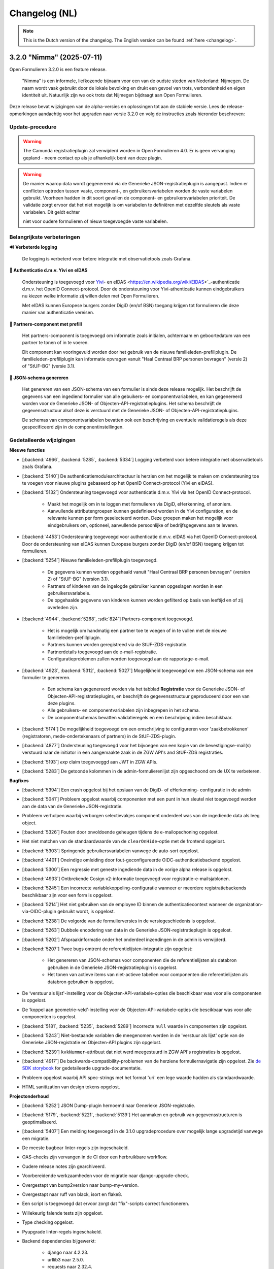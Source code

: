 .. _changelog-nl:

==============
Changelog (NL)
==============

.. note::

    This is the Dutch version of the changelog. The English version can be
    found :ref:`here <changelog>`.

3.2.0 "Nimma" (2025-07-11)
==========================

Open Formulieren 3.2.0 is een feature release.

.. epigraph::
   "Nimma" is een informele, liefkozende bijnaam voor een van de oudste
   steden van Nederland: Nijmegen. De naam wordt vaak gebruikt door de lokale
   bevolking en drukt een gevoel van trots, verbondenheid en eigen identiteit uit.
   Natuurlijk zijn we ook trots dat Nijmegen bijdraagt aan Open Formulieren.

Deze release bevat wijzigingen van de alpha-versies en oplossingen tot aan de
stabiele versie. Lees de release-opmerkingen aandachtig voor het upgraden naar versie 3.2.0
en volg de instructies zoals hieronder beschreven:

Update-procedure
-----------------

.. warning::

   The Camunda registratieplugin zal verwijderd worden in Open Formulieren 4.0. Er is geen vervanging
   gepland - neem contact op als je afhankelijk bent van deze plugin.

.. warning::

   De manier waarop data wordt gegenereerd via de Generieke JSON-registratieplugin is
   aangepast. Indien er conflicten optreden tussen vaste, component-, en gebruikersvariabelen
   worden de vaste variabelen gebruikt. Voorheen hadden in dit soort gevallen
   de component- en gebruikersvariabelen prioriteit. De validatie zorgt ervoor dat het niet mogelijk is
   om variabelen te definiëren met dezelfde sleutels als vaste variabelen. Dit geldt echter

   niet voor oudere formulieren of nieuw toegevoegde vaste variabelen.

Belangrijkste verbeteringen
---------------------------

**🔊 Verbeterde logging**

    De logging is verbeterd voor betere integratie met observatietools zoals Grafana.

**🛂 Authenticatie d.m.v. Yivi en eIDAS**

    Ondersteuning is toegevoegd voor `Yivi <https://yivi.app/>`_- en
    eIDAS <https://en.wikipedia.org/wiki/EIDAS>`_-authenticatie d.m.v. het OpenID Connect-protocol. Door de
    ondersteuning voor Yivi-athenticatie kunnen eindgebruikers nu kiezen welke informatie zij willen delen met Open Formulieren.

    Met eIDAS kunnen Europese burgers zonder DigiD (en/of BSN)
    toegang krijgen tot formulieren die deze manier van authenticatie vereisen.

**👫 Partners-component met prefill**

    Het partners-component is toegevoegd om informatie zoals initialen, achternaam en
    geboortedatum van een partner te tonen of in te voeren.

    Dit component kan vooringevuld worden door het gebruik van de nieuwe familieleden-prefillplugin.
    De familieleden-prefillplugin kan informatie opvragen vanuit "Haal Centraal BRP personen bevragen"
    (versie 2) of "StUF-BG" (versie 3.1).

**📝 JSON-schema genereren**

    Het genereren van een JSON-schema van een formulier is sinds deze release mogelijk.
    Het beschrijft de gegevens van een ingediend formulier van alle gebuikers-
    en componentvariabelen, en kan gegenereerd worden voor de Generieke JSON- of
    Objecten-API-registratieplugins. Het schema beschrijft de
    gegevensstructuur alsof deze is verstuurd met de Generieke JSON- of Objecten-API-registratieplugins.

    De schemas van componentvariabelen bevatten ook een beschrijving en eventuele validatieregels
    als deze gespecificeerd zijn in de componentinstellingen.

Gedetaileerde wijzigingen
-------------------------

**Nieuwe functies**

* [:backend:`4966`, :backend:`5285`, :backend:`5334`] Logging verbeterd voor betere
  integratie met observatietools zoals Grafana.
* [:backend:`5140`] De authenticatiemodulearchitectuur is herzien om het mogelijk
  te maken om ondersteuning toe te voegen voor nieuwe plugins gebaseerd op het OpenID
  Connect-protocol (Yivi en eIDAS).

* [:backend:`5132`] Ondersteuning toegevoegd voor authenticatie d.m.v. Yivi via het
  OpenID Connect-protocol.

    - Maakt het mogelijk om in te loggen met formulieren via DigiD, eHerkenning, of anoniem.
    - Aanvullende attributengroepen kunnen gedefinieerd worden in de Yivi configuration,
      en de relevante kunnen per form geselecteerd worden.
      Deze groepen maken het mogelijk voor eindgebruikers om, optioneel, aanvullende
      persoonlijke of bedrijfsgegevens aan te leveren.

* [:backend:`4453`] Ondersteuning toegevoegd voor authenticatie d.m.v. eIDAS via het
  OpenID Connect-protocol. Door de ondersteuning van eIDAS kunnen Europese burgers
  zonder DigiD (en/of BSN) toegang krijgen tot formulieren.

* [:backend:`5254`] Nieuwe familieleden-prefillplugin toegevoegd.

    - De gegevens kunnen worden opgehaald vanuit "Haal Centraal BRP personen bevragen"
      (version 2) of "StUF-BG" (version 3.1).
    - Partners of kinderen van de ingelogde gebruiker kunnen opgeslagen worden in een gebruikersvariabele.
    - De opgehaalde gegevens van kinderen kunnen worden gefilterd op basis van leeftijd
      en of zij overleden zijn.

* [:backend:`4944`, :backend:`5268`, :sdk:`824`] Partners-component toegevoegd.

    - Het is mogelijk om handmatig een partner toe te voegen of in te vullen met de nieuwe familieleden-prefillplugin.
    - Partners kunnen worden geregistreed via de StUF-ZDS-registratie.
    - Partnerdetails toegevoegd aan de e-mail-registratie.
    - Configuratieproblemen zullen worden toegevoegd aan de rapportage-e-mail.

* [:backend:`4923`, :backend:`5312`, :backend:`5027`] Mogelijkheid toegevoegd om een JSON-schema van een formulier te genereren.

    - Een schema kan gegenereerd worden via het tabblad **Registratie** voor
      de Generieke JSON- of Objecten-API-registratieplugins, en beschrijft de gegevensstructuur
      geproduceerd door een van deze plugins.
    - Alle gebruikers- en componentvariabelen zijn inbegrepen in het schema.
    - De componentschemas bevatten validatieregels en een beschrijving indien beschikbaar.

* [:backend:`5174`] De mogelijkheid toegevoegd om een omschrijving te configureren
  voor 'zaakbetrokkenen' (registratoren, mede-ondertekenaars of partners) in de StUF-ZDS-plugin.
* [:backend:`4877`] Ondersteuning toegevoegd voor het bijvoegen van een kopie van de
  bevestigingse-mail(s) verstuurd naar de initiator in een aangemaakte zaak
  in de ZGW API's and StUF-ZDS registraties.
* [:backend:`5193`] `exp` claim toegevoeggd aan JWT in ZGW APIs.
* [:backend:`5283`] De getoonde kolommen in de admin-formulierenlijst zijn opgeschoond
  om de UX te verbeteren.

**Bugfixes**

* [:backend:`5394`] Een crash opgelost bij het opslaan van de DigiD- of eHerkenning-
  configuratie in de admin
* [:backend:`5041`] Probleem opgelost waarbij componenten met een punt in hun sleutel
  niet toegevoegd werden aan de data van de Generieke JSON-registratie.
* Probleem verholpen waarbij verborgen selectievakjes component onderdeel was van de
  ingediende data als leeg object.
* [:backend:`5326`] Fouten door onvoldoende geheugen tijdens de e-mailopschoning opgelost.
* Het niet matchen van de standaardwaarde van de ``clearOnHide``-optie met de frontend opgelost.
* [:backend:`5303`] Springende gebruikersvariabelen vanwege de auto-sort opgelost.
* [:backend:`4401`] Oneindige omleiding door fout-geconfigureerde OIDC-authenticatiebackend opgelost.
* [:backend:`5300`] Een regressie met geneste ingediende data in de vorige alpha release
  is opgelost.
* [:backend:`4933`] Ontbrekende Cosign v2-informatie toegevoegd voor registratie-e-mailsjablonen.
* [:backend:`5245`] Een incorrecte variablekoppeling-configuratie wanneer er meerdere
  registratiebackends beschikbaar zijn voor een form is opgelost.
* [:backend:`5214`] Het niet gebruiken van de employee ID binnen de authenticatiecontext wanneer de organization-via-OIDC-plugin gebruikt wordt, is opgelost.
* [:backend:`5238`] De volgorde van de formulierversies in de versiegeschiedenis is opgelost.
* [:backend:`5263`] Dubbele encodering van data in de Generieke JSON-registratieplugin
  is opgelost.
* [:backend:`5202`] Afspraakinformatie onder het onderdeel inzendingen in de admin is verwijderd.
* [:backend:`5207`] Twee bugs omtrent de referentielijsten-integratie zijn opgelost:

    - Het genereren van JSON-schemas voor componenten die de referentielijsten als databron
      gebruiken in de Generieke JSON-registratieplugin is opgelost.
    - Het tonen van actieve items van niet-actieve tabellen voor componenten die referentielijsten
      als databron gebruiken is opgelost.
* De ‘verstuur als lijst'-instelling voor de Objecten-API-variabele-opties die beschikbaar was
  voor alle componenten is opgelost.
* De ‘koppel aan geometrie-veld’-instelling voor de Objecten-API-variabele-opties die bescikbaar
  was voor alle componenten is opgelost.
* [:backend:`5181`, :backend:`5235`, :backend:`5289`] Incorrecte ``null`` waarde in
  componenten zijn opgelost.
* [:backend:`5243`] Niet-bestaande variablen die meegenomen werden in de 'verstuur als lijst'
  optie van de Generieke JSON-registratie en Objecten-API plugins zijn opgelost.
* [:backend:`5239`] ``kvkNummer``-attribuut dat niet werd meegestuurd in ZGW API's
  registraties is opgelost.
* [:backend:`4917`] De backwards-compatibility-problemen van de herziene formuliernavigatie zijn opgelost.
  Zie `de SDK storybook <https://open-formulieren.github.io/open-forms-sdk/?path=/docs/developers-upgrade-notes-3-1-0--docs>`_ for gedetaileerde upgrade-documentatie.
* Probleem opgelost waarbij API spec-strings met het format 'uri' een lege waarde hadden
  als standaardwaarde.
* HTML sanitization van design tokens opgelost.

**Projectonderhoud**

* [:backend:`5252`] JSON Dump-plugin hernoemd naar Generieke JSON-registratie.
* [:backend:`5179`, :backend:`5221`, :backend:`5139`] Het aanmaken en gebruik van gegevensstructuren is geoptimaliseerd.
* [:backend:`5407`] Een melding toegevoegd in de 3.1.0 upgradeprocedure over
  mogelijk lange upgradetijd vanwege een migratie.
* De meeste bugbear linter-regels zijn ingeschakeld.
* OAS-checks zijn vervangen in de CI door een herbruikbare workflow.
* Oudere release notes zijn gearchiveerd.
* Voorbereidende werkzaamheden voor de migratie naar django-upgrade-check.
* Overgestapt van bump2version naar bump-my-version.
* Overgestapt naar ruff van black, isort en flake8.
* Een script is toegevoegd dat ervoor zorgt dat "fix"-scripts correct functioneren.
* Willekeurig falende tests zijn opgelost.
* Type checking opgelost.
* Pyupgrade linter-regels ingeschakeld.

* Backend dependencies bijgewerkt:

    - django naar 4.2.23.
    - urllib3 naar 2.5.0.
    - requests naar 2.32.4.
    - vcrpy naar 7.0.0.
    - h11 naar 0.16.0.
    - httpcore naar 1.0.9.
    - tornado naar 6.5.
    - zgw-consumers naar 0.38.0.
    - celery naar 5.5.0.
    - django-privates naar 3.1.1

* Frontend dependencies bijgewerkt:

    - @open-formulieren/design-tokens naar 0.59.0.
    - @open-formulieren/formio-builder naar 0.41.1.

3.1.0 "Lente" (31 maart 2025)
=============================

Open Formulieren 3.1.0 is een feature release.

.. epigraph::

    In deze release hebben we wat zaadjes geplant die wat tijd nodig hebben om volledig
    te ontbloeien en daarna kunnen we hiervan de vruchten plukken. Hier en daar kan je
    wel al wat bloemetjes van verbeteringen zien!

    De lente is typisch een periode in het jaar die weer meer licht en geluk brengt, en
    we hopen dat deze nieuwe versie dat ook doet.

Deze release bevat de wijzigingen uit de alpha-versie en de fixes die zijn toegepast tot
de stabiele versie. VOORDAT je update naar 3.1.0, lees de release-opmerkingen
zorgvuldig door en volg onderstaande instructies.

Update-procedure
----------------

Om naar 3.1.0 te upgraden, let dan op:

* ⚠️ Zorg dat je minimaal op versie 3.0.1 zit. We raden altijd de meest recente patch
  release aan, op het moment van schrijven is dit 3.0.6.

* ⚠️ Controleer het aantal log records voor het toepassen van de upgrade. Via [:backend:`4931`]
  is er een migratie toegevoegd die log records verwerkt en kan zorgen voor een langere
  verwerkingstijd.

* We raden aan om de scripts ``bin/report_component_problems.py`` en
  ``bin/report_form_registration_problems.py`` uit te voeren om bestaande problemen in
  formulieren te detecteren. Deze worden automatisch verholpen tijdens de upgrade, maar
  het is verstandig om een beeld te hebben van welke formulieren/formulierdefinities
  aangepakt gaan worden zodat je deze achteraf kan controleren. Deze scripts zijn ook
  beschikbaar in de laatste 3.0.x patch release, dus je kan ze uitvoeren vóór je gaat
  updaten.

* We hebben wat UX-aanpassingen gedaan in de SDK (op basis van NL Design System).
  Hierdoor moet je mogelijks extra waarden van design-tokens opvoeren als je een eigen
  thema gebruikt.

* We hebben nooit bewust ondersteuning voor HTML in veldlabels en tooltips toegevoegd.
  Doordat er wat extra HTML-escaping toepepast wordt kan het zijn dat sommige HTML nu
  geëscaped wordt. Ons advies blijft om **GEEN** HTML te gebruiken op plaatsen waar geen
  WYSIWYG-editor gebruikt wordt.

Waar mogelijk hebben we automatische upgrade-checks toegevoegd die problemen detecteren
vóór er database-wijzigingen doorgevoerd worden.

Belangrijkste verbeteringen
---------------------------

**📒 Referentielijsten-API-integratie**

Je kan nu gebruik maken van de `Referentielijsten-API`_. In deze API kan je centraal
(vaste) lijsten beheren zoals wijken, communicatiekanalen, de weekdagen en meer!

In Open Formulieren kan je deze lijsten gebruiken als bron voor de keuzeopties bij de
"Keuzelijst"-, "Selectievakjes"- en "Radio"-componenten zodat je deze niet steeds hoeft
per-formulier bij te houden.

**📦 JSON-dump-registratieplugin**

We hebben een nieuwe registratieplugin toegevoegd waarbij je eenvoudig een setje
variablen en hun waarde in JSON-formaat naar een externe API kan opsturen.
Formulierbouwers kunnen instellen welke variabelen ingestuurd moeten worden en naar
welke service, en vervolgens worden de waarden, wat metadata en een schema die de
gegevens beschrijft opgestuurd zodat deze eenvoudig verwerkt kunnen worden.

Deze plugin werkt goed samen met ESB's die de gegevens (verder) transformeren en kan
een eerste stap zijn richting strikte contracten via de Objecten-registratie.

**🗺 Kaartmateriaal**

We zijn de functionaliteiten van het kaartcomponent aan het uitbreiden zodat deze
breder inzetbaar wordt.

Meest opvallend is dat er nu extra geometrieën beschikbaar zijn naast de "marker" (die
eenvoudig latitude en longitude registreert), namelijk *lijn* en *veelhoek*, wat toelaat
om complexere situaties goed te beschrijven.

Formulierbouwers kunnen nu ook alternatieve achtergrondlagen instellen - standaard wordt
de BRT-laag van het Kadaster gebruikt, maar nu kan je ook luchtfoto's (bijvoorbeeld)
gebruiken, én je kan je eigen achtergrondlagen instellen.

.. note:: Er wordt nog gewerkt aan verdere kaartverbeteringen voor de gebruiker.

**♿️ Toegankelijkheid**

Toegankelijkheid borgen is een continu verbeterproces, maar in deze release konden we hier
weer wat extra aandacht aan geven. De inzendings-PDF is nu een stuk toegenkelijker en
informatiever. Daarnaast is de formuliernavigatie voor eindgebruikers bijgewerkt - op
basis van onderzoek en gebruikerstesten uitgevoerd door andere organisaties. Met name de
gebruikerservaring op breedbeeldschermen is hiermee verbeterd.

Ook voor de formulierbouwers zijn er een aantal (kleine) UX-verbeteringen waardoor het
eenvoudiger wordt om formuliervariabelen te beheren en er meer overzicht moet komen.

.. _Referentielijsten-API: https://referentielijsten-api.readthedocs.io/en/latest/

**Nieuwe functies**

* [:backend:`5137`] Je kan nu de naam instellen van de request header die bij "Haal
  Centraal Personen bevragen" voor het ``OIN`` gebruikt wordt.
* [:backend:`5122`] De beschrijvingen voor de Ogone legacy ``TITLE``- en ``COM``-parameters
  zijn duidelijker gemaakt.
* [:backend:`5074`] Je kan nu de geselecteerde waarden van een "Selectievakjes"-component
  als lijst van waarden opsturen in de Objecten-API- en JSON-dump-registratieplugins,
  in plaats van sleutel-waarde object.
* UX: de formuliervariabelen zijn nu per stap gegroepeerd.

* [:backend:`5047`] De inzendings-PDF is nu toegankelijker:

    - Er is nu een tekstalternatief voor het logo.
    - Er is nu een semantische relatie tussen het label van het formulierveld en de
      opgegeven waarde.
    - De PDF toont nu "Geen informatie ingevuld" bij velden die niet ingevuld zijn door
      de gebruiker.

* [:backend:`4991`, :backend:`4993`, :backend:`5016`, :backend:`5107`, :backend:`5106`,
  :backend:`5178`] Je kan nu gebruik maken van de Referentielijsten-API. De tabellen
  worden gebruikt voor de keuzeopties in de "Keuzelijst"-, "Selectievakjes"- en "Radio"-
  componenten.

    - Je kan nu referentielijsten als "keuzeopties" gebruiken, waarbij je een service en
      tabel moet aanduiden.
    - Er is al support voor de toekomstige meertaligheid.
    - Beheerders worden geattendeerd op (binnenkort) vervallen tabellen en/of items.

* [:backend:`4518`] Prefill-acties zijn nu inzichtelijk in de inzendingslogs.
* Performance bij het ophalen en verwerken van formuliergegevens is verbeterd.
* [:backend:`4990`] Registratievariabelen tonen nu altijd bij welke registratieplugin ze
  horen.
* [:backend:`5093`, :backend:`5184`] Het beheren van lijst/object-variabelen is nu wat
  gebruiksvriendelijker.
* [:backend:`5024`] De configuratievalidatie op de ZGW-API's en Objecten-API is iets
  minder strikt gemaakt zodat Open Formulieren met een grotere groep leveranciers
  gebruikt kan worden.
* [:backend:`2177`] De kaartcomponenten hebben nu ``GeoJSON`` als waarde in plaats van
  ``[latitude, longitude]``-coordinaten, zodat we lijnen en veelhoeken kunnen
  ondersteunen.
* [:backend:`4908`, :backend:`4980`, :backend:`5012`, :backend:`5066`] De
  JSON-dump-registratieplugin is nieuw.

    - Formulierbouwers kiezen welke variabelen verstuurd worden.
    - De formulier- en componentinstellingen zorgen ervoor dat het schema van elke
      variabele automatisch gedocumenteerd wordt.
    - Er is een groep van vaste metadatagegevens en extra variabelen kunnen als metadata
      opgenomen worden.

* [:backend:`4931`] De inzendingsstatistieken zijn bijgewerkt en de datumfilters werken
  nu zoals verwacht. Je kan nu ook bepalen welke soort gegevens geëxporteerd worden.
* [:backend:`4785`] De eHerkenning-metadatageneratie is bijgewerkt conform de laatste
  versie van de standaard.
* [:backend:`4510`] De overzichtspagina toont nu de validatiefouten van de backend.

**Kleine security-verbeteringen**

Deze verbeteringen zijn gericht op impact-beperking indien een malafide medewerker
probeert misbruik te maken van hun beheerdersrechten.

* Beheerders kunnen niet langer de inzendings-PDF vervangen door een ander bestand in
  de beheerinterface.
* SVG-afbeeldingen die in de beheerinterface geüpload worden (bijvoorbeeld voor logo's
  en favicons), worden nu geschoond van schadelijke elementen.
* De formuliervoorvertoning in de beheeromgeving past nu extra client-side HTML-escaping
  toe. Dit gebeurde al door de backend en er is nooit een probleem geweest in de
  publieke UI.

**Bugfixes**

* [:backend:`5186`, :backend:`5188`] Problemen opgelost waarbij soms te veel auditlogs
  aangemaakt werden of prefillgegevens ontbraken in de logs.
* [:backend:`5155`] Probleem opgelost waarbij de ``initial_data_reference``-parameter
  niet behouden werd bij het veranderen van de taal in een gestart formulier.
* [:backend:`5151`] Verborgen kaartcomponenten verzoorzaken nu geen validatiefouten meer.
* [:backend:`4662`, :backend:`5147`] Fouten opgelost in "Selectievakjes"-component waarbij
  "Minimum aantal aangevinkte opties" ingesteld is:

    - Er is nu geen validatiefout meer als geen opties aangevinkt zijn in een
      niet-verplicht component.
    - Het pauzeren van een formulier is nu mogelijk als er geen opties aangevinkt zijn.

* [:backend:`5157`] Probleem opgelost waarbij onterecht een waarschuwing over
  mede-ondertekenenvertalingen getoond werd.
* [:backend:`5158`] Probleem opgelost waardoor het verwijderen van een ZGW-API-groep niet
  mogelijk was.
* [:backend:`5142`] Probleem opgelost waarbij het leek also een logicaregel onklaar
  gemaakt werd wanneer een (selectievakjes-)component verwijderd werd.
* [:backend:`5105`] Klein styling probleem opgelost in de beheeromgeving waarbij de
  asterisk voor verplichte velden bovenop dropdowns zichtbaar was.
* [:backend:`5124`] Probleem opgelost waarbij verborgen en alleen-lezen prefill-velden
  validatiefouten veroorzaakten.
* [:backend:`5031`] Probleem opgelost waarbij sommige configuratieopties ontbraken in de
  Objecten-API configuratie voor variabelekoppelingen.
* [:backend:`5136`] Probleem opgelost waarbij de Dienstcatalogus met oude certificaten
  gengenereerd werd.
* [:backend:`5040`] Probleem opgelost in de formulierlogica waar bij het verwijderen van
  de eerste actie het erop leek dat een andere actie verwijderd werd.
* [:backend:`5104`] Probleem opgelost waarbij "Radio"-componenten ``null`` kregen als
  ``defaultValue``.
* [:backend:`4871`] Probleem opgelost in de beheerinterface waarbij sommige
  validatiefouten (variabelekoppelingen in Objecten-API en DMN-mapping) niet getoond
  werden.
* [:backend:`5039`] Probleem opgelost waarbij sommige validatiefouten niet getoond
  werden in de e-mailregistratieplugin.
* [:backend:`5090`] Probleem opgelost waarbij het "Foutmeldingen aangeraden velden"-
  component doorgaan naar de volgende stap blokkeerde.
* [:backend:`5089`] Probleem opgelost waarbij de query parameters van de service-fetch
  operatie onbedoeld omgezet werden van ``snake_case`` naar ``camelCase``.
* [:backend:`5077`, :backend:`5084`] Performanceproblemen opgelost bij het laden van
  logicaregels in de admin en het opslaan van formulierstappen en -definities met een
  groot aantal componenten.
* [:backend:`5037`] Probleem opgelost waarbij datums niet correct geformatteerd werden
  in de inzendings-PDF.
* [:backend:`5058`] Race-conditie en oorzaak van database-errors opgelost bij het
  bewerken van formulieren, oorspronkelijk veroorzaakt door :backend:`4900`.
* [:backend:`4689`] Probleem met verwerking van bijlagen in herhalende groepen opgelost.
* [:backend:`5034`] Crash opgelost bij het proberen valideren van "object ownership" in
  de Objecten-API-registratieplugin.
* Foute configuratie voor het end-to-end testen van de AddressNL-component opgelost.
* Fouten in het ``registration`` management command opgelost.
* Styling-probleem opgelost in dropdowns die gereset kunnen worden.
* Probleem opgelost waarbij een upgrade check niet correct de upgrade blokkeerde.
* [:backend:`5035`] Probleem opgelost waarbij dubbele waarden in de sjabloon-versie van
  de Objecten-API-registratieplugin verstuurd werden.
* [:backend:`4825`] Probleem opgelost waarbij de digest-email onterecht prefill-fouten
  rapporteerde.

**Projectonderhoud**

* "Flakiness" van tests verminderd.
* Oude upgrade checks zijn verwijderd.
* Een aantal instellingen kunnen nu met environment variabelen gedaan worden:
  ``AXES_FAILURE_LIMIT`` en ``EMAIL_TIMEOUT``.
* [:sdk:`76`] Het inladen van frontend gebeurt nu met ESM modules wanneer de browser
  dit ondersteunt.
* [:backend:`4927`] System check toegevoegd voor ontbrekende configuratie op
  niet-verplichte serializer-velden.
* [:backend:`4882`] Documentatie voor het gebruik van django-setup-configuration toegevoegd.
* [:backend:`4654`] De squashed migrations zijn opgeschoond.
* Backend dependencies bijgewerkt:

    - playwright naar 1.49.1.
    - typing-extensions naar 4.12.2.
    - django naar 4.2.18.
    - django-digid-eherkenning naar 0.21.0.
    - kombu naar 5.5.
    - jinja2 naar 3.1.6.
    - tzdata naar 2025.1.

* Frontend dependencies bijgewerkt:

    - undici naar 5.28.5.
    - @utrecht/components naar 7.4.0.
    - @open-formulieren/design-tokens naar 0.57.0.
    - storybook naar 8.6.4.

3.0.0 "Heerlijkheid" (9 januari 2025)
=====================================

Open Formulieren 3.0.0 is een feature release.

.. epigraph::

   Tot de 19e eeuw was het platteland van Noord- en Zuid-Holland verdeeld in honderden
   kleine juridisch-administratieve eenheden, de "heerlijkheden". De huidige gemeenten
   kunnen worden beschouwd als een soort opvolgers van de voormalige heerlijkheden. De
   release-naam weerspiegelt de invloed van verschillende grote en kleinere gemeenten
   op deze release. Dit is ook een "heerlijke" release met veel nieuwe functies,
   verbeteringen en opschoningen.

Deze release bevat de wijzigingen uit de alpha-versie en de fixes die zijn toegepast tot
de stabiele versie. VOORDAT je update naar 3.0.0, lees de release-opmerkingen
zorgvuldig door en bekijk de instructies in de documentatie onder
**Installation** > **Upgrade details to Open Forms 3.0.0**

Belangrijkste verbeteringen
---------------------------

**📥 Objecten-API prefill**

Als je informatie over aanvragen/producten voor gebruikers opslaat in de Objecten-API,
kun je deze gegevens nu gebruiken om een formulier vooraf in te vullen. Bijvoorbeeld om
een product (object) opnieuw aan te vragen of te verlengen. Gegevens uit het gekoppelde
object worden vooraf ingevuld in formuliervelden en -variabelen.

Daarnaast kan je ervoor kiezen om het bestaande object bij te werken in plaats van een
nieuw object aan te maken tijdens registratie!

We hebben een voorbeeld toegevoegd bij :ref:`Prefill voorbeelden <examples_objects_prefill>`.

**🖋️ Verbeteringen in mede-ondertekeningsflow (fase 1)**

We bieden nu een veel intuïtievere gebruikerservaring voor het mede-ondertekenen van een
formulier. Gebruikers hoeven minder te klikken, en we hebben veel frictie in dit proces
weggenomen.

Daarbovenop bieden de nieuwe configuratie-opties voor mede-ondertekening meer controle
over de inhoud van e-mails en schermen - van de uitnodiging om te mede-ondertekenen tot
de bevestigingspagina die de gebruiker ziet.

**💳 Krachtigere prijsberekeningen**

We hebben het eenvoudiger en intuïtiever gemaakt voor formulierenontwerpers om
dynamische prijslogicaregels te definiëren. Deze maken nu deel uit van de reguliere
logicaregels. Hierdoor kan je complexere berekeningen uitvoeren en communiceren met
externe systemen om prijsinformatie op te halen!

**🛑 Limiteren van het aantal inzendingen**

Je kunt nu een maximumaantal inzendingen voor een formulier instellen. Dit is handig in
situaties met beperkte beschikbaarheid/capaciteit, zoals lotingen of aanmeldingen voor
evenementen. Daarnaast hebben we de statistieken uitgebreid zodat je succesvol
geregistreerde inzendingen kunt exporteren.

**🤖 Automatische technische configuratie**

We leveren enkele tools voor infrastructuurteams (devops) die Open Formulieren
implementeren. Hiermee is het mogelijk configuratie-aspecten te automatiseren die eerder
enkel via de beheerinterface konden worden ingesteld.

We breiden de mogelijke configuratie-aspecten nog verder uit, dus blijf op de hoogte!

**🚸 Verbeteringen in gebruikerservaring**

We hebben talloze verbeteringen aangebracht in de gebruikerservaring bij registratie en
de configuratie van prefill-plugins! Je hoeft geen URL's uit andere systemen meer te
kopiëren - in plaats daarvan selecteer je de relevante optie in een dropdown. Deze
dropdowns hebben nu ook een zoekveld zodat je eenvoudiger door tientallen of honderden
beschikbare zaaktypen kan navigeren.

Bovendien worden formuliervariabelen nu gegroepeerd per soort variabele en worden ze met
meer context weergegeven, én er is een zoekveld in de dropdown.

Volledig overzicht van wijzigingen
----------------------------------

**Breaking changes**

* [:backend:`4375`] De omgevingsvariabele ``DISABLE_SENDING_HIDDEN_FIELDS`` voor de
  Objecten-API is verwijderd.
* Automatisch patchen van ``cosign_information`` template-tag verwijderd.
* [:backend:`3283`] Een aantal functionaliteiten die als verouderd gemarkeerd waren zijn
  nu verwijderd (lees de instructies in de documentatie onder **Installatie** >
  **Upgrade-details naar Open Forms 3.0.0** voor alle noodzakelijke details):

    - ``registration_backend`` en ``registration_backend_options`` velden uit formulier.
    - Conversie van ``stuf-zds-create-zaak:ext-utrecht`` naar ``stuf-zds-create-zaak``
      tijdens import.
    - Conversie van Objecttype-URL naar UUID bij import.
    - Compatibiliteitslaag voor styling/design tokens.
    - Formio-component voor wachtwoorden.
    - Conversie van FormIO-vertalingen in het oude formaat.
    - De verouderde OIDC-callback-endpoints zijn nu standaard uitgeschakeld (maar wel
      nog beschikbaar).
    - De migratieprocedure voor registratiebackends is gedocumenteerd.
    - Objecten-API- en ZGW-API-groepvelden niet-nullable gemaakt waar nodig.
    - API-endpoints gebruiken nu consistent kebab-case in plaats van snake_case.
    - Ongebruikt filtergedragop het formulierdefinities-endpoint is verwijderd.
    - Legacy machtigen-context verwijderd.
    - De oude afsprakenmodule is verwijderd.
    - Tijdelijke bestanduploads bij inzending niet-nullable gemaakt.
    - Conversie van formulierstap-URL naar formulierstap-UUID verwijderd.
    - Naam formulierdefinitie alleen-lezen gemaakt.

* [:backend:`4771`] Prijslogicaregels zijn verwijderd en vervangen met reguliere
  logicaregels.

**Nieuwe functies**

* [:backend:`4969`] De UX van de formulier-editor is verbeterd:

    - Het tabblad basisconfiguratie groepeert nu gerelateerde velden en maakt het
      overzichtelijker door ze samen te vouwen.
    - Het verschil tussen de configuratie van de introductiepagina en de velden voor
      introductietekst op de startpagina is duidelijker gemaakt.

* Registratieplugins:

    * [:backend:`4686`] Alle configuratie-opties voor registratieplugins worden nu
      in een modal met verbeterde en consistente UI ingesteld.

    * E-mail:

        * [:backend:`4650`] Je kan nu de ontvanger(s) van de registratiemail instellen
          via een formuliervariabele.

    * Objecten-API:

        * [:backend:`4978`] De configuratie van "variabelen-mapping" is nu de
          standaardinstelling - dit heeft geen invloed op bestaande formulieren.
        * De technische configuratiedocumentatie is bijgewerkt.
        * [:backend:`4398`] Je kan ervoor kiezen om een object bij te werken wanneer de
          inzending verwijst naar een bestaand object - in plaats van een nieuwe record
          aan te maken. Bij het bijwerken wordt gevalideerd dat de ingelogde gebruiker
          de "eigenaar" is van het object door hun identificatie (zoals BSN) te
          vergelijken met een attribuut in het object.
        * [:backend:`4418`] Je kunt nu individuele onderdelen van het component
          "addressNL" koppelen aan attributen in het objecttype.

    * ZGW-API's:

        * [:backend:`4606`] Verbeterde gebruikerservaring van de plugin:

          - Alle dropdowns/comboboxen hebben nu een zoekveld.
          - Je kan nu selecteren welke catalogus moet worden gebruikt, zodat alleen
            relevante zaak- en documenttypen worden weergegeven.
          - Tijdens de registratie selecteert de plugin automatisch de juiste versie van
            het zaak- en documenttype.
          - URL-gebaseerde configuratie kan nog steeds worden gebruikt, maar zal in de
            toekomst verwijderd worden.

        * [:backend:`4796`] Je kan nu een product uit het geselecteerde zaaktype kiezen
          dat op de aangemaakte zaak wordt ingesteld.
        * [:backend:`4344`] Je kunt nu selecteren welke Objecten-API-groep moet worden
          gebruikt in plaats van "de eerste" te gebruiken.

    * StUF-ZDS:

        * [:backend:`4319`] Je kan nu een aangepaste documenttitel opgeven via de
          componentconfiguratie.
        * [:backend:`4762`] De mede-ondertekenaar-ID (BSN) wordt nu opgenomen in de
          aangemaakte zaak.

* Prefill-plugins:

    * Objecten-API:

        * [:backend:`4396`, :backend:`4693`, :backend:`4608`, :backend:`4859`] Je kunt
          nu een variabelen prefillen met gegevens van een object uit de Objecten-API
          (ook wel "product-prefill" genoemd):

            - Je stelt in waar het object moet opgehaald worden en van welk objecttype
              het is.
            - Je stelt in welke attributen van het object aan welke formuliervariabelen
              toegekend moeten worden.
            - Als je voor de registratie ook de Objecten-API gebruikt, dan kan je de
              instellingen en koppelingen hieruit overnemen om dubbel werk te voorkomen.
            - Je kan instellen of en hoe de "eigenaar"-controle uitgevoerd wordt om
              misbruik te voorkomen.

        * Er is documentatie toegevoegd voor product-prefill in de gebruikershandleiding.

* Betalingsplugins:

    * Ogone:

        * [:backend:`3457`] Je kan nu extra parameters voor de financiële
          afdeling/gebruiker instellen via de ``TITLE`` en ``COM`` parameters.

* [:backend:`4785`] De eHerkenning-metadatageneratie is bijgewerkt om te voldoen aan de
  nieuwste versie(s) van de standaard.
* [:backend:`4930`] Het is nu mogelijk om geregistreerde inzendingsmetadata te exporteren
  via de formulierenstatistieken in de beheeromgeving.
* [:backend:`2173`] Het kaartcomponent ondersteunt nu het gebruik van een andere
  achtergrond-/tegellaag.
* [:backend:`4321`] Formulieren kunnen nu een inzendingslimiet hebben. De UI toont
  passende meldingen wanneer deze limiet is bereikt.
* [:backend:`4895`] Metadata toegevoegd aan uitgaande bevestigings- en
  mede-ondertekeningsverzoek-e-mails.
* [:backend:`4789`, :backend:`4788`, :backend:`4787`] ``django-setup-configuration`` is
  toegevoegd om Open Formulieren programmatisch te configureren met verbindingsparameters
  voor Objecten- en ZGW-API's. Je kan een configuratiebestand laden via het
  ``setup_configuration`` management-commando. Zie :ref:`installation_configuration_cli`
  voor meer details.
* [:backend:`4798`] De bevestigingsschermen/overlays hebben nu consistent dezelfde UX/UI,
  en de UX en toegankelijkheid van overige modals is verbeterd.
* [:backend:`4320`] De mede-ondertekeningsflow en de bijbehorende teksten zijn verbeterd
  en flexibeler gemaakt:

    - Er zijn nu sjablonen voor de inhoud van de bevestigingsschermen specifiek voor
      mede-ondertekening, met de optie om een 'nu mede-ondertekenen'-knop toe te voegen.
    - Er zijn nu sjablonen voor de onderwerpregel en inhoud van de bevestigings-e-mail
      specifiek voor mede-ondertekening.
    - Wanneer links worden gebruikt in de e-mail met mede-ondertekeningsverzoeken, kan
      de mede-ondertekenaar nu direct doorklikken zonder een code in te voeren om de
      inzending te bekijken.
    - De standaardsjablonen zijn bijgewerkt met betere teksten en instructies.

* [:backend:`4815`] De minimale verwijderlimiet voor inzendingen is nu 0 dagen, zodat
  inzendingen op dezelfde dag verwijderd kunnen worden.
* [:backend:`4717`] Verbeterde toegankelijkheid voor site-logo, foutmeldingen en PDF-documenten.
* [:backend:`4719`] Toegankelijkheid verbeterd in postcodevelden.
* [:backend:`4707`] JsonLogic-widgets kunnen nu groter gemaakt worden.
* [:backend:`4720`] Toegankelijkheid verbeterd voor de skiplink en het PDF-rapport.
* [:backend:`4764`] Je kan nu de prijs van een inzending uit een formuliervariabele afleiden.
* [:backend:`4716`] Vertalingen toegevoegd voor formuliervelden en bijbehorende
  verbeteringen in foutmeldingen.
* [:backend:`4524`, :backend:`4675`] Selecteren van een formuliervariabele is nu
  gebruiksvriendelijker. Variabelen worden logisch gegroepeerd en er is een zoekveld
  toegevoegd.
* [:backend:`4709`] De foutfeedback bij onverwachte fouten tijdens het opslaan van een
  formulier in de formulier-editor is nu duidelijker.

**Bugfixes**

* [:backend:`4978`] Onbedoelde HTML-escaping in de samenvatting-PDF en bevestigingsee-mail
  bij bijlagen is opgelost.
* [:backend:`4978`] Het incorrect markeren van een formulieren als geometrie-attribuut
  in de Objecten-API-registratie is opgelost.
* [:backend:`4579`] Fout opgelost waarbij verkeerde stappen werden geblokkeerd wanneer
  logica de optie "inschakelen vanaf stap" gebruikt.
* [:backend:`4900`] Fout opgelost met opnieuw koppelen van inzendingswaardevariabelen
  voor herbruikbare formulierdefinities.
* [:backend:`4795`] Probleem opgelost waarbij het niet altijd mogelijk was om ``.msg``-
  en ``.zip``-bestanden te uploaden.
* [:backend:`4825`] Probleem opgelost waarbij irrelevante prefill-fouten als probleem
  gerapporteerd werden wanneer een formulier meerdere inlogsoorten ondersteunt.
* [:backend:`4863`] Crash opgelost wanneer organisatie-login wordt gebruikt voor een formulier.
* [:backend:`4955`] De verkeerde volgorde van lat/lng-coördinaten in Objecten-API- en
  ZGW-API-registratie is rechtgezet.
* [:backend:`4821`] Fout opgelost waarbij e-maildigest BRK/addressNL-configuratieproblemen
  verkeerd rapporteerde.
* [:backend:`4949`] De sluitknop van modals is nu zichtbaar in donkere modus (beheeromgeving).
* [:backend:`4886`] Probleem opgelost waarbij bepaalde varianten van CSV-bestanden op Windows
  niet konden geüpload worden.
* [:backend:`4832`] Een fout waardoor bepaalde objecttype-eigenschappen niet beschikbaar
  waren in de registratievariabelen-mapping is opgelost.
* [:backend:`4853`, :backend:`4899`] Fout opgelost waardoor het niet mogelijk was om
  optionele configuratievelden weer leeg te maken.
* [:backend:`4884`] Fout opgelost die ervoor zorgde dat onbedoeld een variabele
  aangemaakt werd voor "Foutmeldingen aangeraden velden"-componenten.
* [:backend:`4874`] Ontbrekende scripts in de Docker image zijn toegevoegd.
* [:backend:`3901`] Status van mede-ondertekening hield geen rekening met logica/dynamisch
  gedrag van de mede-ondertekeningscomponent.
* [:backend:`4824`] Formuliervariabelen worden nu correct gesynchroniseerd met de inhoud
  van de formulierdefinities na het opslaan.
* Fout in Django-admin formulierveldopmaak opgelost.

**Projectonderhoud**

* Documentatie bijgewerkt met betrekking tot frontend-toolchains en Formio search
  strategies (hypothesis).
* [:backend:`4907`] Installatiedocumentatie voor ontwikkelaars verbeterd.
* Storybook-setup verbeterd om beter aan te sluiten bij het daadwerkelijk gedrag in de
  Django-admin.
* [:backend:`4920`] Migraties opgeschoond en samengevoegd waar mogelijk.
* Open Formulieren versie-upgradepadcontroles ontdubbeld.
* Vervallen domeinen voor VCR-tests gedocumenteerd.
* Stabiliteit in testsuite verhoogd.
* [:backend:`3457`] Type checking toegevoegd op de hele payments-module.
* Migratietests verwijderd die afhankelijk waren van echte modellen.
* Waarschuwingen in DMN-componenten aangepakt.
* Ongebruikte ``uiSchema``-eigenschap uit registratievelden verwijderd.
* Overbodige ``.admin-fieldset``-styling verwijderd.
* Aangepaste helptekst-styling verwijderd en standaard Django-styling toegepast.
* ``summary``-tag implementatie vervangen door ``confirmation_summary``.
* Stories voor de variabeleneditor zijn bijgewerkt.
* [:backend:`4398`] De implementatie van het ``TargetPathSelect``-component is opgeschoond.
* [:backend:`4849`] Template voor releasevoorbereiding bijgewerkt met ontbrekende VCR-paden.
* API-endpoints bijgewerkt met correct taalgebruik (NL -> EN).
* [:backend:`4431`] Backwards compatibility voor addressNL-mapping verbeterd en
  Objecten-API v2-handler herzien.
* Recursieproblemen opgelost in search strategies voor Formio componenten.
* Herhaalde code voor betalings-/registratieplugin-configuratieopties is nu vervangen
  met een abstractie.
* CI-workflow opgeschoond.
* [:backend:`4721`] Screenshots in documentatie voor Prefill en Objecten-API-handleiding
  zijn bijgewerkt.
* Frontend-dependencies bijgewerkt:

    - MSW is geüpdate naar 2.x.
    - RJSF verwijderd.
    - Storybook bijgewerkt naar 8.4.

* Backend-dependencies bijgewerkt:

    - Jinja2 geüpgraded naar 3.1.5.
    - Django geüpgraded naar 4.2.17 patch-versie.
    - Tornado-versie bijgewerkt.
    - lxml-html-cleaner geüpgraded.
    - Waitress geüpgraded.
    - django-silk-versie bijgewerkt voor compatibiliteit met Python 3.12.
    - Trivy-action bijgewerkt naar 0.24.0.
